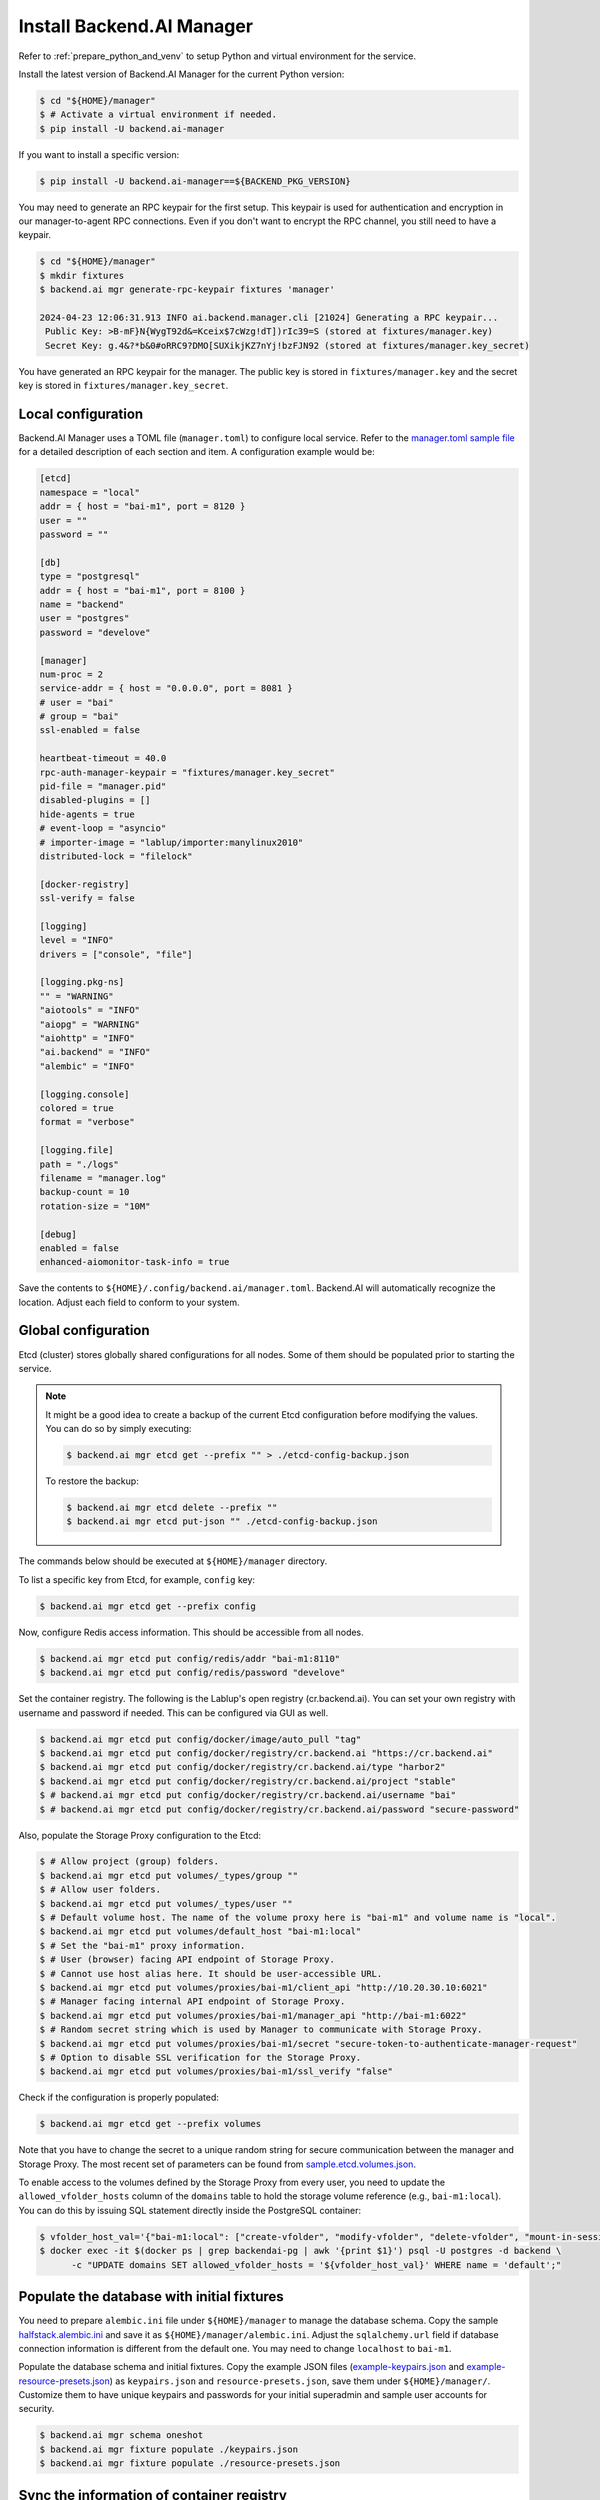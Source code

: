 Install Backend.AI Manager
==========================

Refer to :ref:`prepare_python_and_venv` to setup Python and virtual environment
for the service.

Install the latest version of Backend.AI Manager for the current Python version:

.. code-block:: console

   $ cd "${HOME}/manager"
   $ # Activate a virtual environment if needed.
   $ pip install -U backend.ai-manager

If you want to install a specific version:

.. code-block:: console

   $ pip install -U backend.ai-manager==${BACKEND_PKG_VERSION}

You may need to generate an RPC keypair for the first setup. This keypair is used for authentication and encryption in our manager-to-agent RPC connections.
Even if you don't want to encrypt the RPC channel, you still need to have a keypair.


.. code-block:: console

   $ cd "${HOME}/manager"
   $ mkdir fixtures
   $ backend.ai mgr generate-rpc-keypair fixtures 'manager'

   2024-04-23 12:06:31.913 INFO ai.backend.manager.cli [21024] Generating a RPC keypair...
    Public Key: >B-mF}N{WygT92d&=Kceix$7cWzg!dT])rIc39=S (stored at fixtures/manager.key)
    Secret Key: g.4&?*b&0#oRRC9?DMO[SUXikjKZ7nYj!bzFJN92 (stored at fixtures/manager.key_secret)

You have generated an RPC keypair for the manager. The public key is stored in ``fixtures/manager.key`` and the secret key is stored in ``fixtures/manager.key_secret``.

Local configuration
-------------------

Backend.AI Manager uses a TOML file (``manager.toml``) to configure local
service. Refer to the
`manager.toml sample file <https://github.com/lablup/backend.ai/blob/main/configs/manager/sample.toml>`_
for a detailed description of each section and item. A configuration example
would be:

.. code-block:: toml

   [etcd]
   namespace = "local"
   addr = { host = "bai-m1", port = 8120 }
   user = ""
   password = ""

   [db]
   type = "postgresql"
   addr = { host = "bai-m1", port = 8100 }
   name = "backend"
   user = "postgres"
   password = "develove"

   [manager]
   num-proc = 2
   service-addr = { host = "0.0.0.0", port = 8081 }
   # user = "bai"
   # group = "bai"
   ssl-enabled = false

   heartbeat-timeout = 40.0
   rpc-auth-manager-keypair = "fixtures/manager.key_secret"
   pid-file = "manager.pid"
   disabled-plugins = []
   hide-agents = true
   # event-loop = "asyncio"
   # importer-image = "lablup/importer:manylinux2010"
   distributed-lock = "filelock"

   [docker-registry]
   ssl-verify = false

   [logging]
   level = "INFO"
   drivers = ["console", "file"]

   [logging.pkg-ns]
   "" = "WARNING"
   "aiotools" = "INFO"
   "aiopg" = "WARNING"
   "aiohttp" = "INFO"
   "ai.backend" = "INFO"
   "alembic" = "INFO"

   [logging.console]
   colored = true
   format = "verbose"

   [logging.file]
   path = "./logs"
   filename = "manager.log"
   backup-count = 10
   rotation-size = "10M"

   [debug]
   enabled = false
   enhanced-aiomonitor-task-info = true

Save the contents to ``${HOME}/.config/backend.ai/manager.toml``. Backend.AI
will automatically recognize the location. Adjust each field to conform to your
system.


Global configuration
--------------------

Etcd (cluster) stores globally shared configurations for all nodes. Some of them
should be populated prior to starting the service.

.. note::

   It might be a good idea to create a backup of the current Etcd configuration
   before modifying the values. You can do so by simply executing:

   .. code-block:: console

      $ backend.ai mgr etcd get --prefix "" > ./etcd-config-backup.json

   To restore the backup:

   .. code-block:: console

      $ backend.ai mgr etcd delete --prefix ""
      $ backend.ai mgr etcd put-json "" ./etcd-config-backup.json

The commands below should be executed at ``${HOME}/manager`` directory.

To list a specific key from Etcd, for example, ``config`` key:

.. code-block:: console

   $ backend.ai mgr etcd get --prefix config

Now, configure Redis access information. This should be accessible from all
nodes.

.. code-block:: console

   $ backend.ai mgr etcd put config/redis/addr "bai-m1:8110"
   $ backend.ai mgr etcd put config/redis/password "develove"

Set the container registry. The following is the Lablup's open registry
(cr.backend.ai). You can set your own registry with username and password if
needed.  This can be configured via GUI as well.

.. code-block:: console

   $ backend.ai mgr etcd put config/docker/image/auto_pull "tag"
   $ backend.ai mgr etcd put config/docker/registry/cr.backend.ai "https://cr.backend.ai"
   $ backend.ai mgr etcd put config/docker/registry/cr.backend.ai/type "harbor2"
   $ backend.ai mgr etcd put config/docker/registry/cr.backend.ai/project "stable"
   $ # backend.ai mgr etcd put config/docker/registry/cr.backend.ai/username "bai"
   $ # backend.ai mgr etcd put config/docker/registry/cr.backend.ai/password "secure-password"

Also, populate the Storage Proxy configuration to the Etcd:

.. code-block:: console

   $ # Allow project (group) folders.
   $ backend.ai mgr etcd put volumes/_types/group ""
   $ # Allow user folders.
   $ backend.ai mgr etcd put volumes/_types/user ""
   $ # Default volume host. The name of the volume proxy here is "bai-m1" and volume name is "local".
   $ backend.ai mgr etcd put volumes/default_host "bai-m1:local"
   $ # Set the "bai-m1" proxy information.
   $ # User (browser) facing API endpoint of Storage Proxy.
   $ # Cannot use host alias here. It should be user-accessible URL.
   $ backend.ai mgr etcd put volumes/proxies/bai-m1/client_api "http://10.20.30.10:6021"
   $ # Manager facing internal API endpoint of Storage Proxy.
   $ backend.ai mgr etcd put volumes/proxies/bai-m1/manager_api "http://bai-m1:6022"
   $ # Random secret string which is used by Manager to communicate with Storage Proxy.
   $ backend.ai mgr etcd put volumes/proxies/bai-m1/secret "secure-token-to-authenticate-manager-request"
   $ # Option to disable SSL verification for the Storage Proxy.
   $ backend.ai mgr etcd put volumes/proxies/bai-m1/ssl_verify "false"

Check if the configuration is properly populated:

.. code-block:: console

   $ backend.ai mgr etcd get --prefix volumes

Note that you have to change the secret to a unique random string for secure
communication between the manager and Storage Proxy. The most recent set of
parameters can be found from
`sample.etcd.volumes.json <https://github.com/lablup/backend.ai/blob/main/configs/manager/sample.etcd.volumes.json>`_.

To enable access to the volumes defined by the Storage Proxy from every user,
you need to update the ``allowed_vfolder_hosts`` column of the ``domains`` table
to hold the storage volume reference (e.g., ``bai-m1:local``). You can do this by
issuing SQL statement directly inside the PostgreSQL container:

.. code-block:: console

   $ vfolder_host_val='{"bai-m1:local": ["create-vfolder", "modify-vfolder", "delete-vfolder", "mount-in-session", "upload-file", "download-file", "invite-others", "set-user-specific-permission"]}'
   $ docker exec -it $(docker ps | grep backendai-pg | awk '{print $1}') psql -U postgres -d backend \
         -c "UPDATE domains SET allowed_vfolder_hosts = '${vfolder_host_val}' WHERE name = 'default';"


Populate the database with initial fixtures
-------------------------------------------

You need to prepare ``alembic.ini`` file under ``${HOME}/manager`` to manage
the database schema. Copy the sample
`halfstack.alembic.ini <https://github.com/lablup/backend.ai/blob/main/configs/manager/halfstack.alembic.ini>`_
and save it as ``${HOME}/manager/alembic.ini``. Adjust the ``sqlalchemy.url``
field if database connection information is different from the default one. You
may need to change ``localhost`` to ``bai-m1``.

Populate the database schema and initial fixtures. Copy the example JSON files
(`example-keypairs.json <https://github.com/lablup/backend.ai/blob/main/fixtures/manager/example-keypairs.json>`_
and
`example-resource-presets.json <https://github.com/lablup/backend.ai/blob/main/fixtures/manager/example-resource-presets.json>`_)
as ``keypairs.json`` and ``resource-presets.json``, save them under
``${HOME}/manager/``. Customize them to have unique keypairs and passwords for
your initial superadmin and sample user accounts for security.

.. code-block:: console

   $ backend.ai mgr schema oneshot
   $ backend.ai mgr fixture populate ./keypairs.json
   $ backend.ai mgr fixture populate ./resource-presets.json


Sync the information of container registry
------------------------------------------

You need to scan the image catalog and metadata from the container registry to
the Manager. This is required to display the list of compute environments in the
user web GUI (Web UI). You can run the following command to sync the
information with Lablup's public container registry:

.. code-block:: console

   $ backend.ai mgr image rescan cr.backend.ai


Run Backend.AI Manager service
------------------------------

You can run the service:

.. code-block:: console

   $ cd "${HOME}/manager"
   $ python -m ai.backend.manager.server

Check if the service is running. The default Manager API port is 8081, but it
can be configured from ``manager.toml``:

.. code-block:: console

   $ curl bai-m1:8081
   {"version": "v6.20220615", "manager": "22.09.6"}

Press ``Ctrl-C`` to stop the service.


Register systemd service
------------------------

The service can be registered as a systemd daemon. It is recommended to
automatically run the service after rebooting the host machine, although this is
entirely optional.

First, create a runner script at ``${HOME}/bin/run-manager.sh``:

.. code-block:: bash

   #! /bin/bash
   set -e

   if [ -z "$HOME" ]; then
      export HOME="/home/bai"
   fi

   # -- If you have installed using static python --
   source .venv/bin/activate

   # -- If you have installed using pyenv --
   if [ -z "$PYENV_ROOT" ]; then
      export PYENV_ROOT="$HOME/.pyenv"
      export PATH="$PYENV_ROOT/bin:$PATH"
   fi
   eval "$(pyenv init --path)"
   eval "$(pyenv virtualenv-init -)"

   if [ "$#" -eq 0 ]; then
      exec python -m ai.backend.manager.server
   else
      exec "$@"
   fi

Make the script executable:

.. code-block:: console

   $ chmod +x "${HOME}/bin/run-manager.sh"

Then, create a systemd service file at
``/etc/systemd/system/backendai-manager.service``:

.. code-block:: dosini

   [Unit]
   Description= Backend.AI Manager
   Requires=network.target
   After=network.target remote-fs.target

   [Service]
   Type=simple
   ExecStart=/home/bai/bin/run-manager.sh
   PIDFile=/home/bai/manager/manager.pid
   User=1100
   Group=1100
   WorkingDirectory=/home/bai/manager
   TimeoutStopSec=5
   KillMode=process
   KillSignal=SIGTERM
   PrivateTmp=false
   Restart=on-failure
   RestartSec=10
   LimitNOFILE=5242880
   LimitNPROC=131072

   [Install]
   WantedBy=multi-user.target

Finally, enable and start the service:

.. code-block:: console

   $ sudo systemctl daemon-reload
   $ sudo systemctl enable --now backendai-manager

   $ # To check the service status
   $ sudo systemctl status backendai-manager
   $ # To restart the service
   $ sudo systemctl restart backendai-manager
   $ # To stop the service
   $ sudo systemctl stop backendai-manager
   $ # To check the service log and follow
   $ sudo journalctl --output cat -u backendai-manager -f
